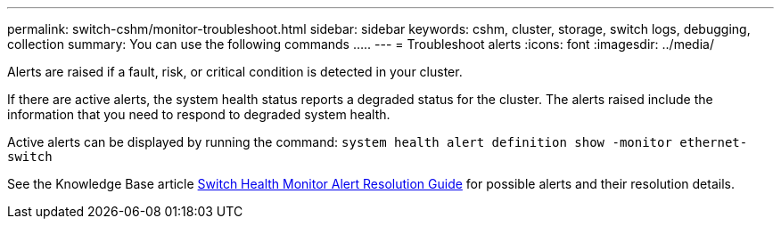 ---
permalink: switch-cshm/monitor-troubleshoot.html
sidebar: sidebar
keywords: cshm, cluster, storage, switch logs, debugging, collection
summary: You can use the following commands .....
---
= Troubleshoot alerts
:icons: font
:imagesdir: ../media/

[.lead]
Alerts are raised if a fault, risk, or critical condition is detected in your cluster. 

If there are active alerts, the system health status reports a degraded status for the cluster.
The alerts raised include the information that you need to respond to degraded system health.

Active alerts can be displayed by running the command: `system health alert definition show -monitor ethernet-switch`

See the Knowledge Base article https://kb.netapp.com/on-prem/ontap/OHW/OHW-KBs/Cluster_Switch_Health_Monitor_CSHM_Alert_Resolution_Guide[Switch Health Monitor Alert Resolution Guide^] for possible alerts and their resolution details.